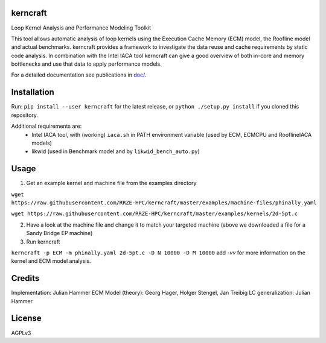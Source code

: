 kerncraft
=========

Loop Kernel Analysis and Performance Modeling Toolkit

This tool allows automatic analysis of loop kernels using the Execution Cache Memory (ECM) model, 
the Roofline model and actual benchmarks. kerncraft provides a framework to investigate the
data reuse and cache requirements by static code analysis. In combination with the Intel IACA tool
kerncraft can give a good overview of both in-core and memory bottlenecks and use that data to 
apply performance models.

For a detailed documentation see publications in `<doc/>`_.

.. image:: https://travis-ci.org/RRZE-HPC/kerncraft.svg?branch=master
    :target: https://travis-ci.org/RRZE-HPC/kerncraft?branch=master

.. image:: https://codecov.io/github/RRZE-HPC/kerncraft/coverage.svg?branch=master
    :target: https://codecov.io/github/RRZE-HPC/kerncraft?branch=master
    
.. image:: https://landscape.io/github/RRZE-HPC/kerncraft/master/landscape.svg?style=flat
   :target: https://landscape.io/github/RRZE-HPC/kerncraft/master
   :alt: Code Health

Installation
============

Run:
``pip install --user kerncraft`` for the latest release, or ``python ./setup.py install`` if you cloned this repository.

Additional requirements are:
 * Intel IACA tool, with (working) ``iaca.sh`` in PATH environment variable (used by ECM, ECMCPU and RooflineIACA models)
 * likwid (used in Benchmark model and by ``likwid_bench_auto.py``)

Usage
=====

1. Get an example kernel and machine file from the examples directory

``wget https://raw.githubusercontent.com/RRZE-HPC/kerncraft/master/examples/machine-files/phinally.yaml``

``wget https://raw.githubusercontent.com/RRZE-HPC/kerncraft/master/examples/kernels/2d-5pt.c``

2. Have a look at the machine file and change it to match your targeted machine (above we downloaded a file for a Sandy Bridge EP machine)

3. Run kerncraft

``kerncraft -p ECM -m phinally.yaml 2d-5pt.c -D N 10000 -D M 10000``
add `-vv` for more information on the kernel and ECM model analysis.

Credits
=======
Implementation: Julian Hammer
ECM Model (theory): Georg Hager, Holger Stengel, Jan Treibig
LC generalization: Julian Hammer

License
=======
AGPLv3

